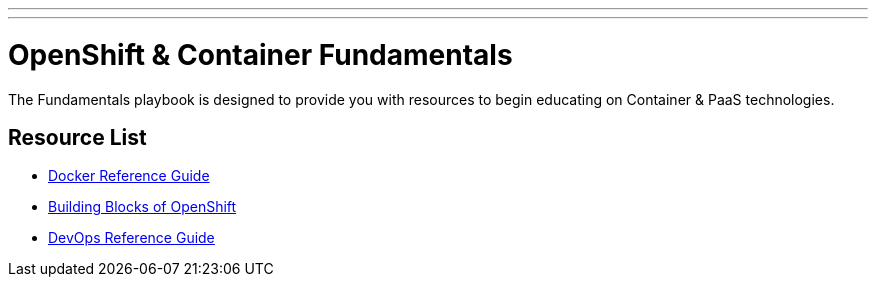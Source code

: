 ---
---
= OpenShift & Container Fundamentals

The Fundamentals playbook is designed to provide you with resources to begin educating on Container & PaaS technologies.

== Resource List

* link:./docker_reference{outfilesuffix}[Docker Reference Guide]
* link:./building_blocks_openshift{outfilesuffix}[Building Blocks of OpenShift]
* link:./devops_reading_list{outfilesuffix}[DevOps Reference Guide]
